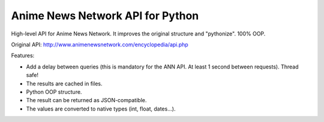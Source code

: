 Anime News Network API for Python
#################################

High-level API for Anime News Network. It improves the original structure and "pythonize". 100% OOP.

Original API: http://www.animenewsnetwork.com/encyclopedia/api.php

Features:

- Add a delay between queries (this is mandatory for the ANN API. At least 1 second between requests). Thread safe!
- The results are cached in files.
- Python OOP structure.
- The result can be returned as JSON-compatible.
- The values are converted to native types (int, float, dates...).


